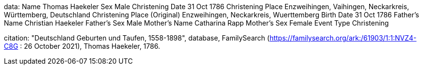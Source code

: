 
data:
Name	Thomas Haekeler
Sex	Male
Christening Date	31 Oct 1786
Christening Place	Enzweihingen, Vaihingen, Neckarkreis, Württemberg, Deutschland
Christening Place (Original)	Enzweihingen, Neckarkreis, Wuerttemberg
Birth Date	31 Oct 1786
Father's Name	Christian Haekeler
Father's Sex	Male
Mother's Name	Catharina Rapp
Mother's Sex	Female
Event Type	Christening

citation:
"Deutschland Geburten und Taufen, 1558-1898", database, FamilySearch (https://familysearch.org/ark:/61903/1:1:NVZ4-C8G : 26 October 2021), Thomas Haekeler, 1786.

